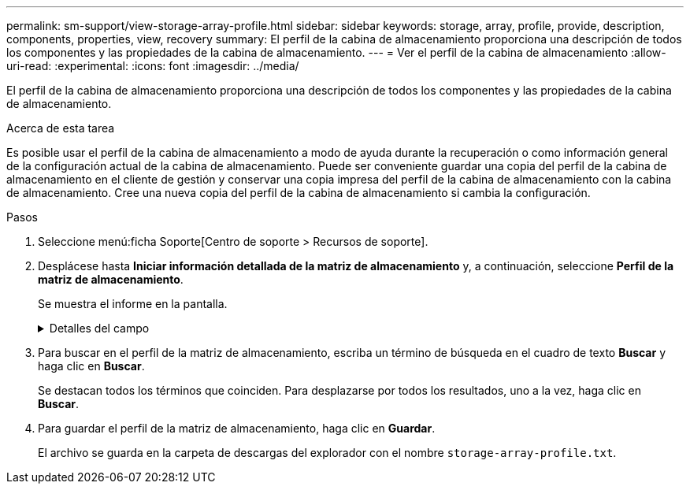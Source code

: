 ---
permalink: sm-support/view-storage-array-profile.html 
sidebar: sidebar 
keywords: storage, array, profile, provide, description, components, properties, view, recovery 
summary: El perfil de la cabina de almacenamiento proporciona una descripción de todos los componentes y las propiedades de la cabina de almacenamiento. 
---
= Ver el perfil de la cabina de almacenamiento
:allow-uri-read: 
:experimental: 
:icons: font
:imagesdir: ../media/


[role="lead"]
El perfil de la cabina de almacenamiento proporciona una descripción de todos los componentes y las propiedades de la cabina de almacenamiento.

.Acerca de esta tarea
Es posible usar el perfil de la cabina de almacenamiento a modo de ayuda durante la recuperación o como información general de la configuración actual de la cabina de almacenamiento. Puede ser conveniente guardar una copia del perfil de la cabina de almacenamiento en el cliente de gestión y conservar una copia impresa del perfil de la cabina de almacenamiento con la cabina de almacenamiento. Cree una nueva copia del perfil de la cabina de almacenamiento si cambia la configuración.

.Pasos
. Seleccione menú:ficha Soporte[Centro de soporte > Recursos de soporte].
. Desplácese hasta *Iniciar información detallada de la matriz de almacenamiento* y, a continuación, seleccione *Perfil de la matriz de almacenamiento*.
+
Se muestra el informe en la pantalla.

+
.Detalles del campo
[%collapsible]
====
[cols="1a,3a"]
|===
| Sección | Descripción 


 a| 
Cabina de almacenamiento
 a| 
Se muestran todas las opciones que se pueden configurar y las opciones estáticas del sistema para la cabina de almacenamiento. Estas opciones incluyen la cantidad de controladoras, bandejas de unidades, unidades, pools de discos, grupos de volúmenes, Volúmenes y unidades de repuesto; la cantidad máxima de bandejas de unidades, unidades, discos de estado sólido (SSD) y volúmenes permitidos; la cantidad de grupos Snapshot, imágenes Snapshot, volúmenes Snapshot y grupos de coherencia; información sobre funciones; información sobre versiones de firmware; información sobre el número de serie del chasis; Estado de AutoSupport e información de programación de AutoSupport;la configuración para la recogida automática de datos de soporte y la recogida programada de datos de soporte, el identificador a nivel mundial (WWID) de la cabina de almacenamiento y la configuración de análisis de medios y caché.



 a| 
Reducida
 a| 
Se muestra una lista de todos los dispositivos de almacenamiento de la cabina de almacenamiento. Según la configuración de la cabina de almacenamiento, en la sección de almacenamiento, podrían mostrarse las siguientes subsecciones.

** *Disk Pools* -- muestra una lista de todos los grupos de discos en la matriz de almacenamiento.
** *Grupos de volúmenes* -- muestra una lista de todos los grupos de volúmenes de la cabina de almacenamiento. Los volúmenes y la capacidad libre se enumeran en el orden en que se crearon.
** *Volumes* -- muestra una lista de todos los volúmenes de la matriz de almacenamiento. La información descrita incluye el nombre del volumen, el estado del volumen, la capacidad, el nivel de RAID, el grupo de volúmenes o pool de discos, el tipo de unidad y detalles adicionales.
** *Volúmenes faltantes* -- muestra una lista de todos los volúmenes de la matriz de almacenamiento que actualmente tienen un estado faltante. La información descrita incluye el identificador a nivel mundial (WWID) para cada volumen faltante.




 a| 
Servicios de copia
 a| 
Se muestra una lista de todos los servicios de copias que se usan para la cabina de almacenamiento. Según la configuración de la cabina de almacenamiento, en la sección de servicios de copias, podrían mostrarse las siguientes subsecciones:

** *Copias de volumen* -- muestra una lista de todos los pares de copias en la matriz de almacenamiento. La información descrita incluye el número de copias, los nombres de las parejas de copias, el estado, la Marca de hora de inicio y detalles adicionales.
** *Grupos Snapshot* -- muestra una lista de todos los grupos de instantáneas de la matriz de almacenamiento.
** *Imágenes Snapshot* -- muestra una lista de todas las instantáneas de la matriz de almacenamiento.
** *Volúmenes Snapshot* -- muestra una lista de todos los volúmenes Snapshot de la matriz de almacenamiento.
** *Grupos de consistencia* -- muestra una lista de todos los grupos de consistencia de la matriz de almacenamiento.
** *Volúmenes miembro* -- muestra una lista de todos los volúmenes miembro de grupo de coherencia de la cabina de almacenamiento.
** * Grupos de duplicación* -- muestra una lista de todos los volúmenes duplicados.
** *Capacidad reservada*: Se muestra una lista de todos los volúmenes de capacidad reservada de la cabina de almacenamiento.




 a| 
Asignaciones de host
 a| 
Se muestra una lista de las asignaciones de hosts de la cabina de almacenamiento. La información descrita incluye el nombre del volumen, el número de unidad lógica (LUN), el ID de la controladora, el nombre de host o el nombre del clúster de hosts y el estado del volumen. La información adicional enumerada incluye definiciones de topología y definiciones de tipos de hosts.



 a| 
Hardware subyacente
 a| 
Se muestra una lista de todo el hardware de la cabina de almacenamiento. Según la configuración de la cabina de almacenamiento, en la sección de hardware, podrían mostrarse las siguientes subsecciones.

** *Controladores* -- muestra una lista de todas las controladoras de la matriz de almacenamiento e incluye la ubicación, el estado y la configuración del controlador. Además, se incluye información del canal de unidades, información del canal de hosts e información del puerto Ethernet.
** *Drives* -- muestra una lista de todas las unidades de la matriz de almacenamiento. Las unidades se enumeran por orden de ID de bandeja, ID de cajón e ID de ranura. La información descrita incluye el ID de bandeja, el ID de cajón, el ID de ranura, el estado, la capacidad bruta, El tipo de medio, el tipo de interfaz, la tasa de datos actual, el ID de producto y la versión de firmware de cada unidad. En la sección de la unidad, también se incluye información del canal de unidades, información de cobertura de piezas de repuesto e información sobre deterioro (solo para unidades SSD). La información sobre deterioro incluye el porcentaje de resistencia usado, que es la cantidad de datos escritos en la unidad SSD hasta la fecha, dividida por el límite de escritura teórico total para las unidades.
** *Canales de unidad* -- muestra información de todos los canales de unidad de la matriz de almacenamiento. La información descrita incluye el estado de los canales, el estado de los enlaces (si corresponde), el número de unidades y el número acumulativo de errores.
** *Bandejas* -- muestra información de todas las estanterías de la matriz de almacenamiento. La información descrita incluye los tipos de unidades y la información de estado de cada componente de la bandeja. Es posible que los componentes de la bandeja incluyan paquetes de batería, transceptores de factor de forma pequeño conectable (SFP), contenedores de alimentación/ventilador o contenedores de módulos de entrada/salida (IOM).


En la sección de hardware, también se muestra el identificador de clave de seguridad si la cabina de almacenamiento usa una clave de seguridad.



 a| 
Funciones
 a| 
Se muestra una lista de los paquetes de funciones instalados y la cantidad máxima permitida de grupos Snapshot, snapshots (heredadas) y volúmenes por host o clúster de hosts. La información de la sección funciones también incluye datos sobre seguridad de unidades; es decir, si la cabina de almacenamiento tiene la función de seguridad habilitada o deshabilitada.

|===
====
. Para buscar en el perfil de la matriz de almacenamiento, escriba un término de búsqueda en el cuadro de texto *Buscar* y haga clic en *Buscar*.
+
Se destacan todos los términos que coinciden. Para desplazarse por todos los resultados, uno a la vez, haga clic en *Buscar*.

. Para guardar el perfil de la matriz de almacenamiento, haga clic en *Guardar*.
+
El archivo se guarda en la carpeta de descargas del explorador con el nombre `storage-array-profile.txt`.


